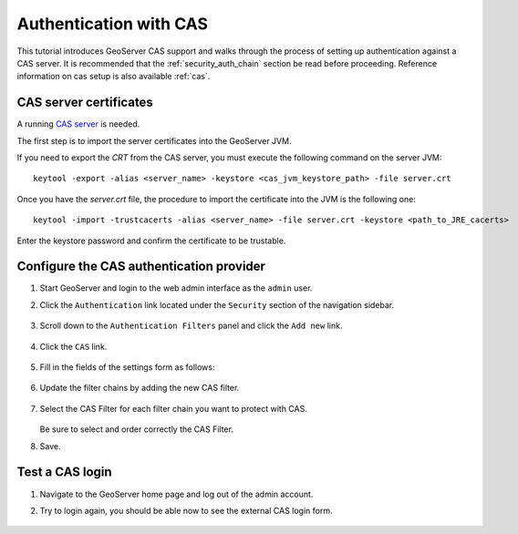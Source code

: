 .. _security_tutorials_cas:

Authentication with CAS
=======================

This tutorial introduces GeoServer CAS support and walks through the process of
setting up authentication against a CAS server. It is recommended that the 
:ref:`security_auth_chain` section be read before proceeding. Reference information on cas setup
is also available :ref:`cas`.

CAS server certificates
-----------------------

A running `CAS server <https://apereo.github.io/cas/5.3.x/index.html>`_ is needed. 

The first step is to import the server certificates into the GeoServer JVM.

If you need to export the `CRT` from the CAS server, you must execute the following 
command on the server JVM:: 

  keytool -export -alias <server_name> -keystore <cas_jvm_keystore_path> -file server.crt

Once you have the `server.crt` file, the procedure to import the certificate into 
the JVM is the following one::

  keytool -import -trustcacerts -alias <server_name> -file server.crt -keystore <path_to_JRE_cacerts>

Enter the keystore password and confirm the certificate to be trustable.

Configure the CAS authentication provider
------------------------------------------

#. Start GeoServer and login to the web admin interface as the ``admin`` user.
#. Click the ``Authentication`` link located under the ``Security`` section of
   the navigation sidebar.

    .. figure:: images/cas1.jpg
       :align: center

#. Scroll down to the ``Authentication Filters`` panel and click the ``Add new`` link.

    .. figure:: images/cas2.jpg
       :align: center

#. Click the ``CAS`` link.

    .. figure:: images/cas3.jpg
       :align: center

#. Fill in the fields of the settings form as follows:

    .. figure:: images/cas4.jpg
       :align: center
   
#. Update the filter chains by adding the new CAS filter. 

   .. figure:: images/cas5.jpg
      :align: center

#. Select the CAS Filter for each filter chain you want to protect with CAS. 

   .. figure:: images/cas6.jpg
      :align: center

   Be sure to select and order correctly the CAS Filter.

#. Save.

Test a CAS login
-----------------

#. Navigate to the GeoServer home page and log out of the admin account. 
#. Try to login again, you should be able now to see the external CAS login form.

   .. figure:: images/cas7.jpg
      :align: center
